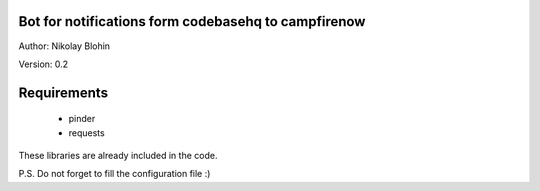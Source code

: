 Bot for notifications form codebasehq to campfirenow
----------------------------------------------------

Author: Nikolay Blohin

Version: 0.2


Requirements
------------
    * pinder
    * requests


These libraries are already included in the code.



P.S. Do not forget to fill the configuration file :)
